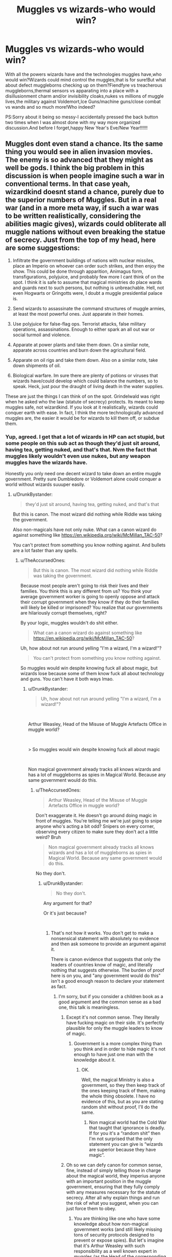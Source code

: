 #+TITLE: Muggles vs wizards-who would win?

* Muggles vs wizards-who would win?
:PROPERTIES:
:Score: 0
:DateUnix: 1546271011.0
:DateShort: 2018-Dec-31
:FlairText: Discussion
:END:
With all the powers wizards have and the technologies muggles have,who would win?Wizards could mind control the muggles,that is for sure!But what about defect muggleborns checking up on them?Fiendfyre vs treacherous muggleborns,thermal sensors vs apparating into a place with a disillusionment charm and/or invisibility cloaks,nukes vs millions of muggle lives,the military against Voldemort,Ice Guns/machine guns/close combat vs wands and so much more!Who indeed?

PS:Sorry about it being so messy-I accidentally pressed the back button two times when I was almost done with my way more organized discussion.And before I forget,happy New Year's Eve/New Year!!!!!!


** Muggles dont even stand a chance. Its the same thing you would see in alien invasion movies. The enemy is so advanced that they might as well be gods. I think the big problem in this discussion is when people imagine such a war in conventional terms. In that case yeah, wizardkind doesnt stand a chance, purely due to the superior numbers of Muggles. But in a real war (and in a more meta way, if such a war was to be written realistically, considering the abilities magic gives), wizards could obliterate all muggle nations without even breaking the statue of secrecy. Just from the top of my head, here are some suggestions:

1. Infiltrate the government buildings of nations with nuclear missiles, place an Imperio on whoever can order such strikes, and then enjoy the show. This could be done through apparition, Animagus form, transfigurations, polyjuice, and probably few more I cant think of on the spot. I think it is safe to assume that magical ministries do place wards and guards next to such persons, but nothing is unbreachable. Hell, not even Hogwarts or Gringotts were, I doubt a muggle presidential palace is.

2. Send wizards to assassinate the command structures of muggle armies, at least the most powerful ones. Just apparate in their homes.

3. Use polyjuice for false-flag ops. Terrorist attacks, false military operations, assassinations. Enough to either spark an all out war or social turmoil and violence.

4. Apparate at power plants and take them down. On a similar note, apparate across countries and burn down the agricultural field.

5. Apparate on oil rigs and take them down. Also on a similar note, take down shipments of oil.

6. Biological warfare. Im sure there are plenty of potions or viruses that wizards have/could develop which could balance the numbers, so to speak. Heck, just pour the draught of living death in the water supplies.

These are just the things I can think of on the spot. Grindelwald was right when he asked who the law (statute of secrecy) protects. Its meant to keep muggles safe, not wizardkind. If you look at it realistically, wizards could conquer earth with ease. In fact, I think the more technologically advanced muggles are, the easier it would be for wizards to kill them off, or subdue them.
:PROPERTIES:
:Score: 16
:DateUnix: 1546285420.0
:DateShort: 2018-Dec-31
:END:

*** Yup, agreed. I get that a lot of wizards in HP can act stupid, but some people on this sub act as though they'd just sit around, having tea, getting nuked, and that's that. Nvm the fact that muggles likely wouldn't even use nukes, but any weapon muggles have the wizards have.

Honestly you only need one decent wizard to take down an entire muggle government. Pretty sure Dumbledore or Voldemort alone could conquer a world without wizards suuuper easily.
:PROPERTIES:
:Author: TheAccursedOnes
:Score: 7
:DateUnix: 1546285727.0
:DateShort: 2018-Dec-31
:END:

**** u/DrunkBystander:
#+begin_quote
  they'd just sit around, having tea, getting nuked, and that's that
#+end_quote

But this is canon. The most wizard did nothing while Riddle was taking the government.

Also non-magicals have not only nuke. What can a canon wizard do against something like [[https://en.wikipedia.org/wiki/McMillan_TAC-50]]?

You can't protect from something you know nothing against. And bullets are a lot faster than any spells.
:PROPERTIES:
:Author: DrunkBystander
:Score: 0
:DateUnix: 1546286708.0
:DateShort: 2018-Dec-31
:END:

***** u/TheAccursedOnes:
#+begin_quote
  But this is canon. The most wizard did nothing while Riddle was taking the government.
#+end_quote

Because most people aren't going to risk their lives and their families. You think this is any different from us? You think your average government worker is going to openly oppose and attack their corrupt government when they know if they do their families will likely be killed or imprisoned? You realize that /our/ governments are hilariously corrupt themselves, right?

By your logic, muggles wouldn't do shit either.

#+begin_quote
  What can a canon wizard do against something like [[https://en.wikipedia.org/wiki/McMillan_TAC-50]]?
#+end_quote

Uh, how about not run around yelling "I'm a wizard, I'm a wizard!"?

#+begin_quote
  You can't protect from something you know nothing against.
#+end_quote

So muggles would win despite knowing fuck all about magic, but wizards lose because some of them know fuck all about technology and guns. You can't have it both ways lmao.
:PROPERTIES:
:Author: TheAccursedOnes
:Score: 8
:DateUnix: 1546287367.0
:DateShort: 2018-Dec-31
:END:

****** u/DrunkBystander:
#+begin_quote
  Uh, how about not run around yelling "I'm a wizard, I'm a wizard!"?
#+end_quote

​

Arthur Weasley, Head of the Misuse of Muggle Artefacts Office in muggle world?

​

> So muggles would win despite knowing fuck all about magic

​

Non magical government already tracks all knows wizards and has a lot of muggleborns as spies in Magical World. Because any same government would do this.
:PROPERTIES:
:Author: DrunkBystander
:Score: -1
:DateUnix: 1546287995.0
:DateShort: 2018-Dec-31
:END:

******* u/TheAccursedOnes:
#+begin_quote
  Arthur Weasley, Head of the Misuse of Muggle Artefacts Office in muggle world?
#+end_quote

Don't exaggerate it. He doesn't go around doing magic in front of muggles. You're telling me we're just going to snipe anyone who's acting a bit odd? Snipers on every corner, observing every citizen to make sure they don't act a little weird? Bruh

#+begin_quote
  Non magical government already tracks all knows wizards and has a lot of muggleborns as spies in Magical World. Because any same government would do this.
#+end_quote

No they don't.
:PROPERTIES:
:Author: TheAccursedOnes
:Score: 10
:DateUnix: 1546288610.0
:DateShort: 2019-Jan-01
:END:

******** u/DrunkBystander:
#+begin_quote
  No they don't.
#+end_quote

Any argument for that?

Or it's just because?

​
:PROPERTIES:
:Author: DrunkBystander
:Score: -2
:DateUnix: 1546288710.0
:DateShort: 2019-Jan-01
:END:

********* That's not how it works. You don't get to make a nonsensical statement with absolutely no evidence and then ask someone to provide an argument against it.

There is canon evidence that suggests that only the leaders of countries know of magic, and literally nothing that suggests otherwise. The burden of proof here is on you, and "any government would do this" isn't a good enough reason to declare your statement as fact.
:PROPERTIES:
:Author: TheAccursedOnes
:Score: 11
:DateUnix: 1546288827.0
:DateShort: 2019-Jan-01
:END:

********** I'm sorry, but if you consider a children book as a good argument and the common sense as a bad one, this talk is meaningless.
:PROPERTIES:
:Author: DrunkBystander
:Score: -7
:DateUnix: 1546295214.0
:DateShort: 2019-Jan-01
:END:

*********** Except it's not common sense. They literally have fucking magic on their side. It's perfectly plausible for only the muggle leaders to know of magic.
:PROPERTIES:
:Author: TheAccursedOnes
:Score: 7
:DateUnix: 1546295854.0
:DateShort: 2019-Jan-01
:END:

************ Government is a more complex thing than you think and in order to hide magic it's not enough to have just one man with the knowledge about it.
:PROPERTIES:
:Author: DrunkBystander
:Score: 1
:DateUnix: 1546297050.0
:DateShort: 2019-Jan-01
:END:

************* OK.

Well, the magical Ministry is also a government, so they then keep track of the ones keeping track of them, making the whole thing obsolete. I have no evidence of this, but as you are stating random shit without proof, I'll do the same.
:PROPERTIES:
:Author: TheAccursedOnes
:Score: 5
:DateUnix: 1546298148.0
:DateShort: 2019-Jan-01
:END:

************** Non magical world had the Cold War that taught that ignorance is deadly. If for you it's a “random shit” then I'm not surprised that the only statement you can give is “wizards are superior because they have magic”.
:PROPERTIES:
:Author: DrunkBystander
:Score: 1
:DateUnix: 1546298774.0
:DateShort: 2019-Jan-01
:END:


*********** Oh so we can defy canon for common sense, fine, instead of simply telling those in charge about the magical world, they imperius anyone with an important position in the muggle government, ensuring that they fully comply with any measures necessary for the statute of secrecy. After all why explain things and run the risk of what you suggest, when you can just force them to obey.
:PROPERTIES:
:Author: Electric999999
:Score: 2
:DateUnix: 1546314716.0
:DateShort: 2019-Jan-01
:END:

************ You are thinking like one who have some knowledge about how non-magical government works (and still likely missing tons of security protocols designed to prevent or expose spies). But let's imagine that it's Arthur Weasley with such responsibility as a well known expert in muggles (as the Head of the corresponding department). What will he do?
:PROPERTIES:
:Author: DrunkBystander
:Score: 1
:DateUnix: 1546325173.0
:DateShort: 2019-Jan-01
:END:


********* Nothing in the canon says that and I really don't think the wizards would let it happen (it looks like it really is only one person in the entire British governent who's allowed to know magic exists, and I'd assume they'll have the obliviators out if he tries talking)
:PROPERTIES:
:Author: Electric999999
:Score: 1
:DateUnix: 1546314572.0
:DateShort: 2019-Jan-01
:END:

********** Nothing in canon says that the USA exists. Should we assume that it really doesn't there?
:PROPERTIES:
:Author: DrunkBystander
:Score: 0
:DateUnix: 1546325349.0
:DateShort: 2019-Jan-01
:END:


******* The magical goverment can at any time control the muggle one
:PROPERTIES:
:Author: Dutch-Destiny
:Score: 1
:DateUnix: 1546457278.0
:DateShort: 2019-Jan-02
:END:


****** *McMillan TAC-50*

The McMillan TAC-50 is a long-range anti-materiel and anti-personnel sniper rifle. The TAC-50 is based on previous designs from the same company, which first appeared during the late 1980s. McMillan makes several versions of .50 caliber rifles, based on the same proprietary action, for military, law enforcement and civilian use. It is produced in Phoenix, Arizona in the United States by McMillan Firearms Manufacturing.

--------------

^{[} [[https://www.reddit.com/message/compose?to=kittens_from_space][^{PM}]] ^{|} [[https://reddit.com/message/compose?to=WikiTextBot&message=Excludeme&subject=Excludeme][^{Exclude} ^{me}]] ^{|} [[https://np.reddit.com/r/HPfanfiction/about/banned][^{Exclude} ^{from} ^{subreddit}]] ^{|} [[https://np.reddit.com/r/WikiTextBot/wiki/index][^{FAQ} ^{/} ^{Information}]] ^{|} [[https://github.com/kittenswolf/WikiTextBot][^{Source}]] ^{]} ^{Downvote} ^{to} ^{remove} ^{|} ^{v0.28}
:PROPERTIES:
:Author: WikiTextBot
:Score: 0
:DateUnix: 1546287374.0
:DateShort: 2018-Dec-31
:END:


***** Dissilusionment charms (i for sure spelled it wrong). Id like to see snipers killing something they dont see.
:PROPERTIES:
:Score: 1
:DateUnix: 1546286878.0
:DateShort: 2018-Dec-31
:END:

****** In order to use it a wizard will need to know about the danger. But he or she didn't until it's too late.

​

Also the charm hides (imperfectly) in visible spectrum. Did the creator even know about infrared?
:PROPERTIES:
:Author: DrunkBystander
:Score: 1
:DateUnix: 1546287604.0
:DateShort: 2018-Dec-31
:END:

******* Oh,right!I forgot about infrared!
:PROPERTIES:
:Score: 1
:DateUnix: 1546297332.0
:DateShort: 2019-Jan-01
:END:


******* The just take the muggles in charge under their control
:PROPERTIES:
:Author: Dutch-Destiny
:Score: 1
:DateUnix: 1546457299.0
:DateShort: 2019-Jan-02
:END:


***** You could probably enchant something block bullets, but beyond that, invisibility cloaks, muggle repelling/disguise wards and disillusionment, you'd never get a wizard in your sights to begin with.
:PROPERTIES:
:Author: Electric999999
:Score: 1
:DateUnix: 1546314423.0
:DateShort: 2019-Jan-01
:END:


***** Indeed but the muggle doesnt know where the wizards are
:PROPERTIES:
:Author: Dutch-Destiny
:Score: 1
:DateUnix: 1546457260.0
:DateShort: 2019-Jan-02
:END:


*** Who's going to do this? Magical government couldn't even take Riddle's followers (even if not Riddle himself) down. It speaks volumes about its real abilities. They couldn't even bring their forces to protect the only school full of children in the Final Battle.
:PROPERTIES:
:Author: DrunkBystander
:Score: -3
:DateUnix: 1546286205.0
:DateShort: 2018-Dec-31
:END:

**** As Fudge said, that's because they had magic too. The muggles wouldn't.

And it's not like the magical government was full of soldiers lol. How many of our government workers would be able to actually fight a war? How many fight corruption even now versus how many just let it happen? Voldemort and his followers went around imperiusing and killing the families of those who opposed them.

For everything [[/u/Ithrain]] said, you'd really only need a couple of decent wizards for all that.
:PROPERTIES:
:Author: TheAccursedOnes
:Score: 8
:DateUnix: 1546286680.0
:DateShort: 2018-Dec-31
:END:

***** The same example shows that non-magicals wont' even need to start the war.

​

Just use snipers to get rid of most powerful wizards (that are well known) and it's done. The others will just submit at they did to Riddle.
:PROPERTIES:
:Author: DrunkBystander
:Score: 1
:DateUnix: 1546287311.0
:DateShort: 2018-Dec-31
:END:

****** And how are the snipers going to get these wizards in their sight? How are they going to know where these powerful wizards will be and when? How will they bypass magical enchantments?

This wouldn't be a normal war. It's not Iraq or whatever. Wizards aren't going to fight a war against muggles the way we fight war amongst ourselves.

By the time snipers could possibly find out info about when a powerful wizard would be in an open area without magical enchantments, and when, their Imperiused president would be telling them to pack their shit and go home.
:PROPERTIES:
:Author: TheAccursedOnes
:Score: 7
:DateUnix: 1546287575.0
:DateShort: 2018-Dec-31
:END:

******* There're spies. The Magical World is full of them, because no sane government leave wizards unsupervised during the Cold War.
:PROPERTIES:
:Author: DrunkBystander
:Score: 1
:DateUnix: 1546288639.0
:DateShort: 2019-Jan-01
:END:


****** You mean like how all important muggles are under magical control
:PROPERTIES:
:Author: Dutch-Destiny
:Score: 1
:DateUnix: 1546457421.0
:DateShort: 2019-Jan-02
:END:


**** I think the only way to answer this is simply =Because the author wrote it so.= I know it sucks as an answer, but my comment was made having in mind the magical abilities Rowling created, not how she actually made use of them. Combat and overall use of magic is something that fanfiction actually understands better than the original creator, strangely enough.
:PROPERTIES:
:Score: 2
:DateUnix: 1546286427.0
:DateShort: 2018-Dec-31
:END:

***** > Combat and overall use of magic is something that fanfiction actually understands better than the original creator, strangely enough.

​

Unfortunately no. In any fanfiction all confrontations between wizards and mundane people look unbelievable, because authors either knows nothing about modern weapons and war tactics or are all for something spectacular (even if it's stupid with some analysis).

​

Also usually meet a problem he or she just produces some new magic to resolve it. Just because.

​

Using the same logic, in case of war a powerful wizard would just make a ritual that kill all non-magicals. Just because it's magic and it doesn't follow any laws.
:PROPERTIES:
:Author: DrunkBystander
:Score: 1
:DateUnix: 1546287155.0
:DateShort: 2018-Dec-31
:END:

****** Why would there even be a war? With all the canon magical means that the author set up, the only way for wizards to be defeated is for narrative purposes. Even if all muggleborns and (some) half-bloods join the muggle side, a wizard could already tear the planet apart until he/she is defeated.
:PROPERTIES:
:Score: 2
:DateUnix: 1546287648.0
:DateShort: 2018-Dec-31
:END:


**** They could they just didnt because of story purposes but you dont follow canon so neither has the magical goverment.
:PROPERTIES:
:Author: Dutch-Destiny
:Score: 1
:DateUnix: 1546457326.0
:DateShort: 2019-Jan-02
:END:


** The thing about the "wizards vs muggles" debate is that most people end up turning the topic into "Death Eaters vs muggles, muggleborns, squibs, and all wizards who support Dumbledore". On a fun note, I'm actually impressed nobody mentioned the infamously non-existent shotgun quote at all +(yet)+. Maybe, just maybe that misconception died in a fire like the even more infamous (yet equally non-existent) quote about Nagini being the snake from the zoo in book 1. +(who am I kidding, people still believe both those stupid misconceptions anyway)+

In an actual war of muggles versus the wizarding world, muggles cannot win against wizards. It is literally impossible. Even if you narrowed down "wizards" to just be "Death Eaters + DH Ministry of Magic", the Dementors cannot be killed and are only affected by the Patronus Charm. Sure, the Dementors are not wizards but they are used as weapons, especially by dark wizards. Muggles cannot use magic, therefore they cannot do anything to the Dementors.

Since I'm talking about wizards vs muggles, the muggles would be defeated since none of the wizards would be helping the muggles in that scenario (if they did, it wouldn't be wizards vs muggles; it would be muggles and good wizards vs the evil wizards).

Even ignoring the Dementors, there is the Imperius Curse which, contrary to popular belief, doesn't actually have an upper limit on the number of people that can placed under the Imperius Curse by the same caster. There's a reason why the Imperius Curse was a legitimate defence aside from the Ministry being semi-incompetent to completely incompetent. IIRC, its implied in canon that those under the Imperius Curse returned to normal after Voldemort died each time, suggesting that the majority of the Imperius Curse usage in the First and Second Wizarding War was done by him personally.

Combining the Memory Charm with the Imperius Curse, and the victim will never remember being under the Imperius Curse since their false memories will have them believe that their Imperius'd state is perfectly normal. The Imperius Curse probably wouldn't even be needed if the Memory Charm is cast well enough.

I'd argue that not only could wizards utterly decimate the muggle world with zero real effort if they actually wanted, but it wouldn't even take that many people. *There are 195 countries in the entire world, but you wouldn't even need to take down that many nations. At the bare minimum, the wizards would only really need to deal with the UK, France, America, and Russia to dispose of the majority of the muggle world's military might.* The only thing that actually stops someone like Voldemort or Grindelwald from single-handedly conquering the muggle world is either the presence of an equally skilled opponent (i.e. Dumbledore), or not having enough of a following to bend the global wizarding community to their will.

*TL;DR: Muggles cannot stand a chance against wizards at all. Dementors, the Imperius Curse, and Memory Charms are just too strong. Conquering the muggle world is far easier for wizards than it sounds since it only requires conquering 4-5 of the most powerful muggle governments with the Imperius Curse and Memory Charms*
:PROPERTIES:
:Author: lunanight
:Score: 7
:DateUnix: 1546291022.0
:DateShort: 2019-Jan-01
:END:


** Realistically, a war between the two wouldn't count on numbers or direct combat. Idk if wizards have anything that is as destructive as nukes unless you count Crimes of Grindelwald as canon, but they wouldn't really need to.

It's like the Illuminati bs. If they did exist, they'd have already won. They don't need to destroy us all to do it, only get the leaders to shut up and do nothing. Which is what wizards in canon seem to do lol

It'd be super easy for wizards to end the war. Not by killing all muggles, but by imperiusing the world leaders or simply replacing them. And so long as wizards weren't actively killing muggle citizens, they'd move on with their lives. You know much corruption we see in our world right now? Yet so many people just don't give a fuck if it's not affecting them directly.

Even if wizards went around setting fiendfyre on random neighborhoods, America is like the only place that would really stand a chance (guns) and even then, what good are guns if a wizard just apparates, fucks your shit up, then leaves immediately after?

Only way muggles win is if they kill most wizards, which isn't happening. Or if they just nuke the entire planet, killing themselves, and even that's debatable if it'll kill all wizards.
:PROPERTIES:
:Author: TheAccursedOnes
:Score: 3
:DateUnix: 1546286364.0
:DateShort: 2018-Dec-31
:END:

*** They have fiendfyre.
:PROPERTIES:
:Author: Garanar
:Score: 1
:DateUnix: 1546302457.0
:DateShort: 2019-Jan-01
:END:


** I can't remember the name but one fic has wizards use fiendfyre on major cities with wards to prevent it from leaving the city, imperious on banking leaders to have the destroy their own economies, transfigured the oil into water or vanish it or something like that, and turn off the nukes and transfigured the radioactive shit. Wizards could destroy the muggles, especially with proper planning.
:PROPERTIES:
:Author: Garanar
:Score: 1
:DateUnix: 1546302758.0
:DateShort: 2019-Jan-01
:END:

*** Oh,I think you mean linkffn(riseofthewizards)?
:PROPERTIES:
:Score: 1
:DateUnix: 1546311171.0
:DateShort: 2019-Jan-01
:END:

**** [[https://www.fanfiction.net/s/6254783/1/][*/Rise of the Wizards/*]] by [[https://www.fanfiction.net/u/1729392/Teufel1987][/Teufel1987/]]

#+begin_quote
  Voldemort's attempt at possessing Harry had a different outcome when Harry fought back with the "Power He Knows Not". This set a change in motion that shall affect both Wizards and Muggles. AU after fifth year: Featuring a darkish and manipulative Harry
#+end_quote

^{/Site/:} ^{fanfiction.net} ^{*|*} ^{/Category/:} ^{Harry} ^{Potter} ^{*|*} ^{/Rated/:} ^{Fiction} ^{M} ^{*|*} ^{/Chapters/:} ^{51} ^{*|*} ^{/Words/:} ^{479,930} ^{*|*} ^{/Reviews/:} ^{4,386} ^{*|*} ^{/Favs/:} ^{7,532} ^{*|*} ^{/Follows/:} ^{5,325} ^{*|*} ^{/Updated/:} ^{4/4/2014} ^{*|*} ^{/Published/:} ^{8/20/2010} ^{*|*} ^{/Status/:} ^{Complete} ^{*|*} ^{/id/:} ^{6254783} ^{*|*} ^{/Language/:} ^{English} ^{*|*} ^{/Characters/:} ^{Harry} ^{P.} ^{*|*} ^{/Download/:} ^{[[http://www.ff2ebook.com/old/ffn-bot/index.php?id=6254783&source=ff&filetype=epub][EPUB]]} ^{or} ^{[[http://www.ff2ebook.com/old/ffn-bot/index.php?id=6254783&source=ff&filetype=mobi][MOBI]]}

--------------

*FanfictionBot*^{2.0.0-beta} | [[https://github.com/tusing/reddit-ffn-bot/wiki/Usage][Usage]]
:PROPERTIES:
:Author: FanfictionBot
:Score: 1
:DateUnix: 1546311185.0
:DateShort: 2019-Jan-01
:END:


**** That's it.
:PROPERTIES:
:Author: Garanar
:Score: 1
:DateUnix: 1546311428.0
:DateShort: 2019-Jan-01
:END:


** No one

Let's say one wizard is equal to a thousand muggles (obviously this is just averaging since both sides have some ridiculous advantages) no matter who wins the majority of both populations will die, I'm talking billions of deaths. Muggles have the advantage in some places (United States, Africa, Middle East, Asia) due to how common guns are, their numbers, or a history of beating superior enemies. But in small, isolated, and dense countries such as Europe and many islands, they have none of those advantages, they can't afford to bomb their own land, firearms are heavily restricted, and they're used to having the advantage. (I've got a lot more points but I doubt anyone is interested for me to elaborate beyond this)
:PROPERTIES:
:Author: ZePwnzerRJ
:Score: 1
:DateUnix: 1546339693.0
:DateShort: 2019-Jan-01
:END:


** If it is an all out war and the muggles don't hesitate to sacrifice some of their kind then the muggles definitely would win.

All the muggles have to do is take the squibs and the muggleborns on their side. (it's not that hard since the wizarding society treats squibs and muggleborns horribly) The muggleborns and the squibs will reveal the key wizarding locations to muggles and they will just bomb all of the wizards to oblivion.

If simple bombs don't work, they can always use nukes. Sure a lot of muggles will die from the atomic bombs, but there are way more muggles than wizards, so there's a better chance that the muggles will survive in the end.
:PROPERTIES:
:Score: 0
:DateUnix: 1546281025.0
:DateShort: 2018-Dec-31
:END:

*** u/AutumnSouls:
#+begin_quote
  All the muggles have to do is take the squibs and the muggleborns on their side. (it's not that hard since the wizarding society treats squibs and muggleborns horribly) The muggleborns and the squibs will reveal the key wizarding locations to muggles and they will just bomb all of the wizards to oblivion.
#+end_quote

The wizarding society as a whole doesn't treat them horribly. I'd go so far as to say that the majority don't, seeing as, you know, there was a whole magical civil war over the issue.

Secondly, what will they reveal? Diagon Alley and the British Ministry? Bomb them and you're literally bombing your own innocent citizens. Hogwarts? Debatable if it'll even work, and even if it does, congratulations, you've just bombed a school full of children belonging to a society that can take any weapon you use and use it against you via mind control.

#+begin_quote
  If simple bombs don't work, they can always use nukes. Sure a lot of muggles will die from the atomic bombs, but there are way more muggles than wizards, so there's a better chance that the muggles will survive in the end.
#+end_quote

Yeah, precisely. For every wizard you would kill with a nuke, you would likely kill thousands of your own. Tens of thousands, perhaps. It's not as though all wizards live in a single community. Many live amongst muggles, and those who don't can't easily be found, and if they are, who's to say if nukes would even work against magical protections?

Honestly, the whole "We got nukes" argument I see all the time is terrible. We've had nukes for decades and have only used them twice in all of history, and against what we consider our enemies. I've no idea why people think we'd suddenly start dropping them on ourselves. I know you said if the muggles don't hesitate to sacrifice some of their kind, but that's a pointless qualifier. Wizards are capable of mass destruction, too.
:PROPERTIES:
:Author: AutumnSouls
:Score: 6
:DateUnix: 1546283110.0
:DateShort: 2018-Dec-31
:END:

**** u/deleted:
#+begin_quote
  The wizarding society as a whole doesn't treat them horribly. I'd go so far as to say that the majority don't, seeing as, you know, there was a whole magical civil war over the issue.
#+end_quote

Wasn't there kind of a Holocaust of muggleborns and most people working for the ministry....just went along with it?

From what we saw Voldemort had only a few dozens Death Eaters, you cannot start a whole genocide (that wasn't even secret) and take over the government without more widespread support. There were more people who were sympathizers or at least didn't lift a finger to stop what was happening.

Also, I am pretty sure it's canon that squibs are treated terribly since from what I remember even "progressive" wizards , like Hagrid, called Filch a "squib" as an insult.

#+begin_quote
  Yeah, precisely. For every wizard you would kill with a nuke, you would likely kill thousands of your own. Tens of thousands, perhaps. It's not as though all wizards live in a single community. Many live amongst muggles, and those who don't can't easily be found, and if they are, who's to say if nukes would even work against magical protections?
#+end_quote

I understand what you're saying but here we're talking theoretically. In practice, pretty much anything could happen since there are too many variables. The point is that /theoretically/ the muggles can cause way more destruction than the wizards, since I never saw the wizards having anything as powerful as a nuke.
:PROPERTIES:
:Score: 5
:DateUnix: 1546283579.0
:DateShort: 2018-Dec-31
:END:

***** u/AutumnSouls:
#+begin_quote
  Wasn't there kind of a Holocaust of muggleborns and most people working for the ministry....just went along with it?
#+end_quote

Yeah, because the Ministry was taken over by Death Eaters, Imperiused people (the fact that they had to be Imperiused adds to my point), and the most powerful wizard alive. I think it's pretty fair that some of those opposed to it didn't openly rebel.

#+begin_quote
  [...] There were more people who were sympathizers
#+end_quote

That still doesn't point to the society as a whole being that way. Again, there was a civil war about it, a civil war that was eventually won by the good guys.

#+begin_quote
  at least didn't lift a finger to stop what was happening.
#+end_quote

How would they? If your government decided to start doing the same, and they had the power of mind control as well, what would you even do? If you so much as speak out, you risk the deaths (or worse) of your entire family. I'm sure plenty did try to stop what was happening, but they just failed.

#+begin_quote
  Also, I am pretty sure it's canon that squibs are treated terribly since from what I remember even "progressive" wizards , like Hagrid, called Filch a "squib" as an insult.
#+end_quote

Though fair enough, Hagrid is a bit of a dumbass.

#+begin_quote
  I understand what you're saying but here we're talking theoretically.
#+end_quote

Theoretically, muggles aren't going to nuke their own cities.

#+begin_quote
  The point is that theoretically the muggles can cause way more destruction than the wizards, since I never saw the wizards having anything as powerful as a nuke.
#+end_quote

Fiendfyre and whatever Grindelwald used at the end of FB2. We don't see fiendfyre ever used to destroy a city, but I'm not sure why it wouldn't.

Or grab a rock, enlarge it, enchant it to be unbreakable, and use a Banishing Charm above a city.

Or Imperius someone who has access to nukes.

Or just let the muggles use them, given that they'd be destroying themselves much more than wizards if they were to.
:PROPERTIES:
:Author: AutumnSouls
:Score: 6
:DateUnix: 1546285071.0
:DateShort: 2018-Dec-31
:END:


*** If the muggleborns side with the muggles it's not muggles vs wizards, it's purebloods vs muggleborns and a bit of help (because really nothing muggle have is actually that useful, you'll never get chance to snipe a wizard and if we're doing guerilla warfare with bombs then: apparate to muggle city, cast fiendfire, apparate away and laugh as city burns)
:PROPERTIES:
:Author: Electric999999
:Score: 1
:DateUnix: 1546315134.0
:DateShort: 2019-Jan-01
:END:

**** u/deleted:
#+begin_quote
  you'll never get chance to snipe a wizard and if we're doing guerilla warfare with bombs then
#+end_quote

I mean, why not? What makes you think that they'll manage to dodge the sniper on time?
:PROPERTIES:
:Score: 1
:DateUnix: 1546320485.0
:DateShort: 2019-Jan-01
:END:

***** What makes you think you'll ever see a wizard unless he wants you to.
:PROPERTIES:
:Author: Electric999999
:Score: 1
:DateUnix: 1546353033.0
:DateShort: 2019-Jan-01
:END:


** I wonder why anyone thinks that during/after Cold War any sane government would tolerate such unpredictable and dangerous thing as Magical World in its country without any supervision?

Not mentioning that the Cold War gave non-magical governments so much experience in spy games that Magical World will never catch up.

I believe that there's something like MI-13 that tracks and keep records on every wizard or witch. If Magical World causes too much disturbance, specially trained forces will wipe it out in hours.

​
:PROPERTIES:
:Author: DrunkBystander
:Score: -2
:DateUnix: 1546279331.0
:DateShort: 2018-Dec-31
:END:

*** u/TheAccursedOnes:
#+begin_quote
  If Magical World causes too much disturbance, specially trained forces will wipe it out in hours.
#+end_quote

You think muggles could wipe out hundreds of thousands of people, all scattered across the world and many under magic protection, within hours?

seriously
:PROPERTIES:
:Author: TheAccursedOnes
:Score: 4
:DateUnix: 1546287849.0
:DateShort: 2018-Dec-31
:END:

**** It's just 3-4K people in the Great Britain.

It's less that a number of people dying in car crashed for 3 years.
:PROPERTIES:
:Author: DrunkBystander
:Score: 1
:DateUnix: 1546295579.0
:DateShort: 2019-Jan-01
:END:

***** We don't have any real numbers of how many there are, but I doubt it's just 3-4k. And even if it was, it's completely absurd to think they could all be wiped out so easily.
:PROPERTIES:
:Author: TheAccursedOnes
:Score: 2
:DateUnix: 1546295794.0
:DateShort: 2019-Jan-01
:END:

****** The whole UK has just one school with about 40 students per year. We can use it as a basis for estimations.

And taking into account that the majority is useless in any defense magic (supported in canon that the most can't even cast a proper shield charm) it wouldn't be hard.
:PROPERTIES:
:Author: DrunkBystander
:Score: 1
:DateUnix: 1546297275.0
:DateShort: 2019-Jan-01
:END:

******* u/TheAccursedOnes:
#+begin_quote
  The whole UK has just one school with about 40 students per year. We can use it as a basis for estimations.
#+end_quote

Not really. A war had happened. That's bound to complicate things. The following years could have seen many more, like baby boomers. Also, the books at one point say there are 200 Slytherins. The real number is likely anywhere from 5-15k.

#+begin_quote
  And taking into account that the majority is useless in any defense magic (supported in canon that the most can't even cast a proper shield charm) it wouldn't be hard.
#+end_quote

Are you even bothering to actually think about what you're typing? Jesus, my dude. You're talking about finding thousands of people who are likely hidden behind magical protections.

It'd be hard. It'd be exceptionally hard. Pretty much fucking impossible. Muggles can't even see Hogwarts, ffs.
:PROPERTIES:
:Author: TheAccursedOnes
:Score: 3
:DateUnix: 1546298104.0
:DateShort: 2019-Jan-01
:END:


*** u/AutumnSouls:
#+begin_quote
  I wonder why anyone thinks that during/after Cold War any sane government would tolerate such unpredictable and dangerous thing as Magical World in its country without any supervision?
#+end_quote

Because in canon, they do. Or at least, the leaders of muggle governments do. Our governments and ideas of countries and laws are all abstract. The muggle governments don't have any inherent right to control the wizarding world.

From Half-Blood Prince, we see that wizards can pretty much do whatever the hell they want in regards to muggles. The British Ministry of Magic can even arrange for the president of another country to have their mind altered with.

Wizards already have control.

#+begin_quote
  If Magical World causes too much disturbance, specially trained forces will wipe it out in hours.
#+end_quote

That's completely ridiculous.
:PROPERTIES:
:Author: AutumnSouls
:Score: 2
:DateUnix: 1546282480.0
:DateShort: 2018-Dec-31
:END:

**** > Because in canon, they do.

There's no need for other questions then. Also there's no place for fanfiction, because it't not canon too.

​

But seriously, are there any other arguments besides "it's not canon"?
:PROPERTIES:
:Author: DrunkBystander
:Score: 1
:DateUnix: 1546283126.0
:DateShort: 2018-Dec-31
:END:

***** lol wtf, there's a difference between stating something that's contradicted by the books and having a conversation about what isn't.
:PROPERTIES:
:Author: TheAccursedOnes
:Score: 4
:DateUnix: 1546285914.0
:DateShort: 2018-Dec-31
:END:

****** Argument "it's canon" is meaningless, it brings nothing into the conversation. Let's remember that bypassing all protections for the Philosopher stone by three the first year students is canon too. Still should we really consider it as an argument?
:PROPERTIES:
:Author: DrunkBystander
:Score: 1
:DateUnix: 1546286378.0
:DateShort: 2018-Dec-31
:END:

******* But he didn't just say that and then leave. The user gave you an explanation too. You said muggle govs wouldn't tolerate wizards, but they do in the books.

#+begin_quote
  Still should we really consider it as an argument?
#+end_quote

An argument for what?
:PROPERTIES:
:Author: TheAccursedOnes
:Score: 2
:DateUnix: 1546287041.0
:DateShort: 2018-Dec-31
:END:

******** Politics is a lot more than relationship between a master and his slaves.

​

I can easily imagine that there's some status quo agreement between magical and mundane government. No one want to break it because things can become very bad very quickly by both sides. But if one side breaks it, another one will have to react.

​

Once again mundane world has too much experience in wars cold and hot. There's really no reason for non-magical government not to have spies in the Magical World that provide information about what's going on there.
:PROPERTIES:
:Author: DrunkBystander
:Score: 1
:DateUnix: 1546296048.0
:DateShort: 2019-Jan-01
:END:

********* u/TheAccursedOnes:
#+begin_quote
  There's really no reason for non-magical government not to have spies in the Magical World that provide information about what's going on there.
#+end_quote

Yes there is. How about the fucking ignorance of the wizarding world in the first place? I'm done with this conversation, it's going nowhere.
:PROPERTIES:
:Author: TheAccursedOnes
:Score: 1
:DateUnix: 1546298229.0
:DateShort: 2019-Jan-01
:END:


******* indeed because its not canon the wizards always win
:PROPERTIES:
:Author: Dutch-Destiny
:Score: 1
:DateUnix: 1546457703.0
:DateShort: 2019-Jan-02
:END:


***** OP's question, I can only assume, isn't based off of fanfiction. If we're going off fanfiction, then wizards obviously win since there are literally god!Harrys out there. But he's obviously talking about what we know from canon.

And what we know from canon is that wizards already basically do whatever they want with muggle governments, so therefore we already know muggles wouldn't just easily take care of wizards "in hours" or not tolerate them.

There hasn't been a war between muggles and wizards in canon, so we can obviously discuss and debate about that. But there's no point in debating about whether or not muggle governments would tolerate wizards, as we see that they already do.
:PROPERTIES:
:Author: AutumnSouls
:Score: 2
:DateUnix: 1546283706.0
:DateShort: 2018-Dec-31
:END:


** Avada-Kadavra enough said lol but I guess Muggles do have guns but they could just dodge with apparition I'm so confused now lol
:PROPERTIES:
:Author: rachrox92
:Score: 0
:DateUnix: 1546302056.0
:DateShort: 2019-Jan-01
:END:
